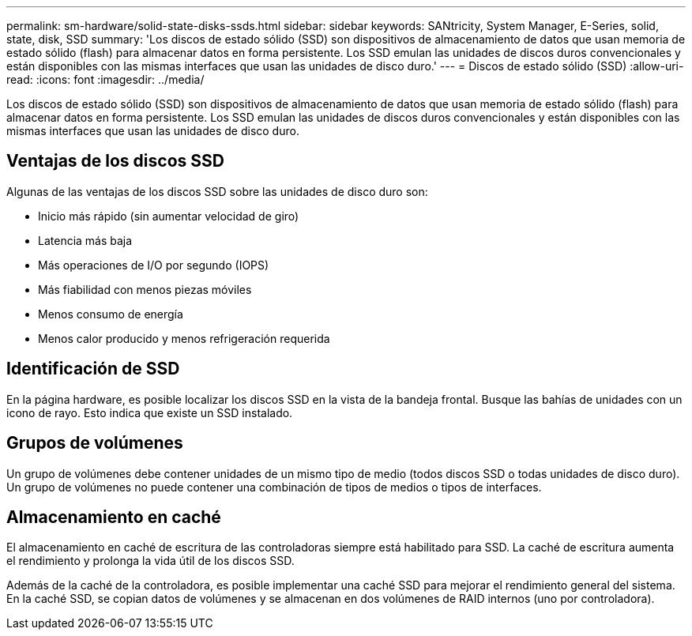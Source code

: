 ---
permalink: sm-hardware/solid-state-disks-ssds.html 
sidebar: sidebar 
keywords: SANtricity, System Manager, E-Series, solid, state, disk, SSD 
summary: 'Los discos de estado sólido (SSD) son dispositivos de almacenamiento de datos que usan memoria de estado sólido (flash) para almacenar datos en forma persistente. Los SSD emulan las unidades de discos duros convencionales y están disponibles con las mismas interfaces que usan las unidades de disco duro.' 
---
= Discos de estado sólido (SSD)
:allow-uri-read: 
:icons: font
:imagesdir: ../media/


[role="lead"]
Los discos de estado sólido (SSD) son dispositivos de almacenamiento de datos que usan memoria de estado sólido (flash) para almacenar datos en forma persistente. Los SSD emulan las unidades de discos duros convencionales y están disponibles con las mismas interfaces que usan las unidades de disco duro.



== Ventajas de los discos SSD

Algunas de las ventajas de los discos SSD sobre las unidades de disco duro son:

* Inicio más rápido (sin aumentar velocidad de giro)
* Latencia más baja
* Más operaciones de I/O por segundo (IOPS)
* Más fiabilidad con menos piezas móviles
* Menos consumo de energía
* Menos calor producido y menos refrigeración requerida




== Identificación de SSD

En la página hardware, es posible localizar los discos SSD en la vista de la bandeja frontal. Busque las bahías de unidades con un icono de rayo. Esto indica que existe un SSD instalado.



== Grupos de volúmenes

Un grupo de volúmenes debe contener unidades de un mismo tipo de medio (todos discos SSD o todas unidades de disco duro). Un grupo de volúmenes no puede contener una combinación de tipos de medios o tipos de interfaces.



== Almacenamiento en caché

El almacenamiento en caché de escritura de las controladoras siempre está habilitado para SSD. La caché de escritura aumenta el rendimiento y prolonga la vida útil de los discos SSD.

Además de la caché de la controladora, es posible implementar una caché SSD para mejorar el rendimiento general del sistema. En la caché SSD, se copian datos de volúmenes y se almacenan en dos volúmenes de RAID internos (uno por controladora).
